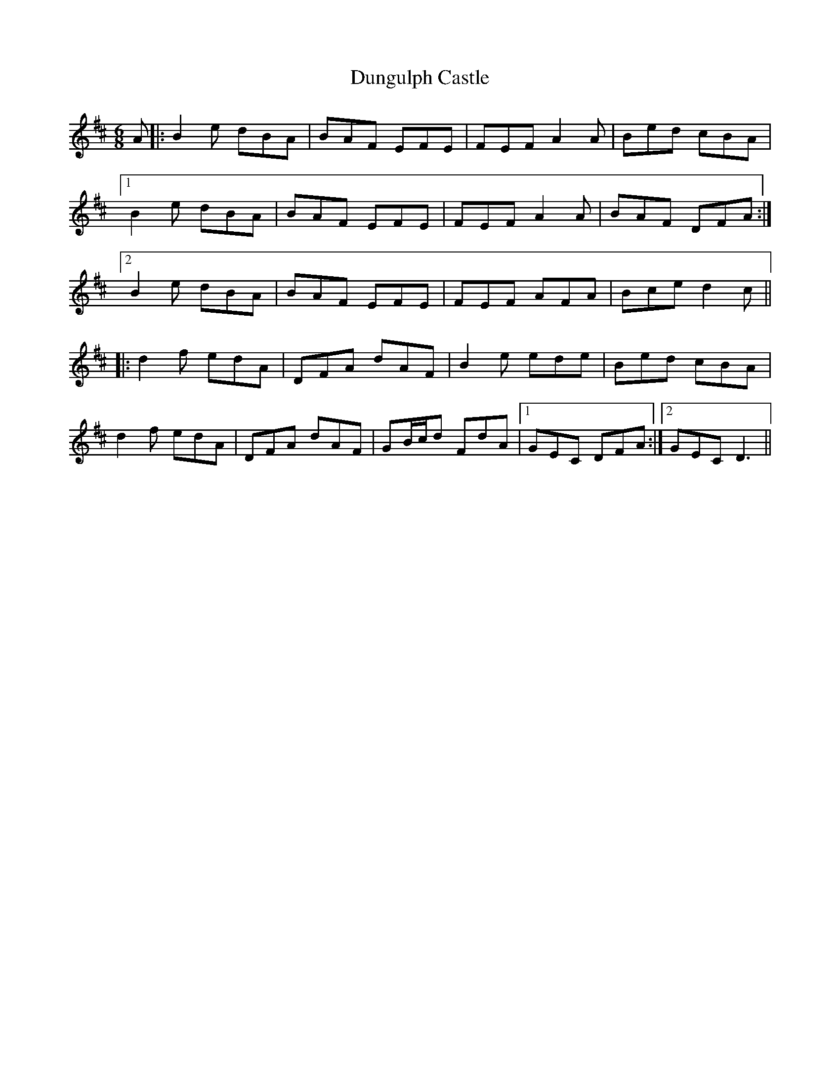 X: 11183
T: Dungulph Castle
R: jig
M: 6/8
K: Dmajor
A|:B2 e dBA|BAF EFE|FEF A2 A|Bed cBA|
[1 B2 e dBA|BAF EFE|FEF A2 A|BAF DFA:|
[2 B2 e dBA|BAF EFE|FEF AFA|Bce d2 c||
|:d2 f edA|DFA dAF|B2 e ede|Bed cBA|
d2 f edA|DFA dAF|GB/c/d FdA|1 GEC DFA:|2 GEC D3||


